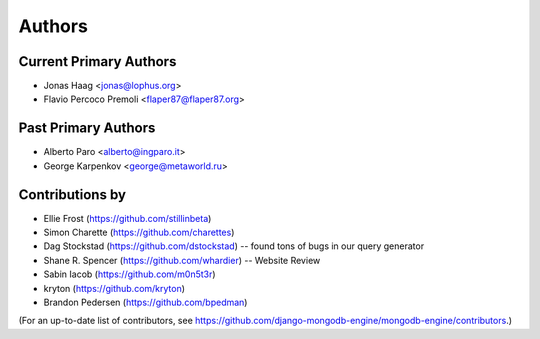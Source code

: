 Authors
=======

Current Primary Authors
-----------------------
* Jonas Haag <jonas@lophus.org>
* Flavio Percoco Premoli <flaper87@flaper87.org>

Past Primary Authors
--------------------
* Alberto Paro <alberto@ingparo.it>
* George Karpenkov <george@metaworld.ru>

Contributions by
----------------
* Ellie Frost (https://github.com/stillinbeta)
* Simon Charette (https://github.com/charettes)
* Dag Stockstad (https://github.com/dstockstad) -- found tons of bugs in our query generator
* Shane R. Spencer (https://github.com/whardier) -- Website Review
* Sabin Iacob (https://github.com/m0n5t3r)
* kryton (https://github.com/kryton)
* Brandon Pedersen (https://github.com/bpedman)

(For an up-to-date list of contributors, see
https://github.com/django-mongodb-engine/mongodb-engine/contributors.)
